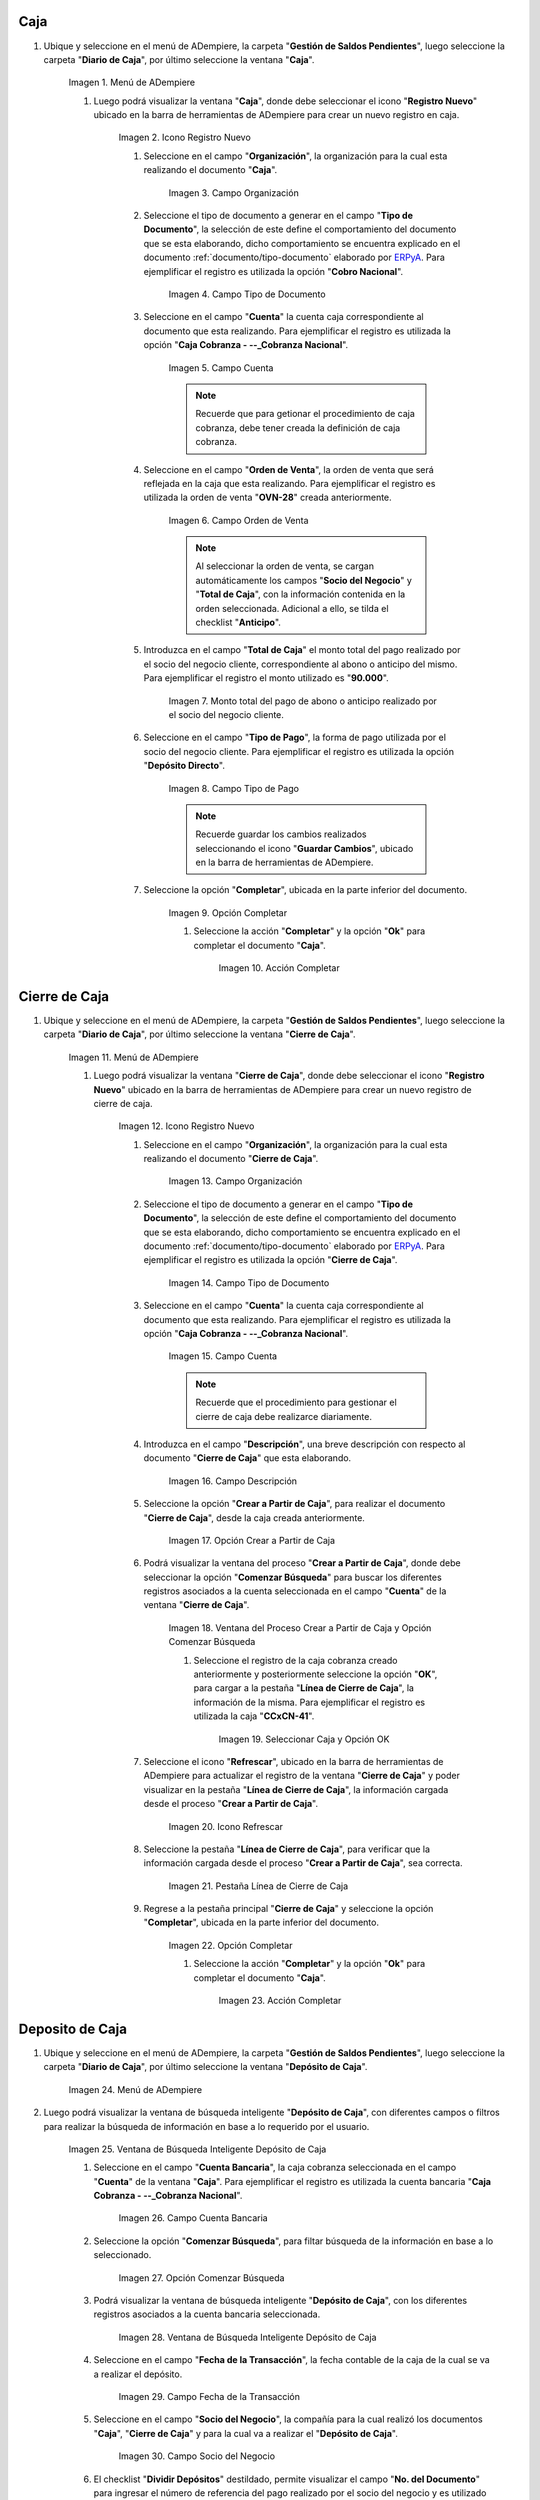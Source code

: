 .. |Menú de ADempiere 1| image:: resources/menu-caja.png
.. |Icono Registro Nuevo 1| image:: resources/reg-nuevo-caja.png
.. |Campo Organización 1| image:: resources/org1.png
.. |Campo Tipo de Documento 1| image:: resources/tipo-doc1.png
.. |Campo Cuenta 1| image:: resources/cuenta-ban1.png
.. |Campo Orden de Venta1| image:: resources/orden-venta1.png
.. |Monto del Anticipo 1| image:: resources/monto-pago1.png
.. |Tipo de Pago 1| image:: resources/tipo-pago1.png
.. |Opción Completar 1| image:: resources/completar1.png
.. |Acción Completar| image:: resources/accion-completar.png
.. |Menú de ADempiere 2| image:: resources/menu-cierre-caja.png
.. |Icono Registro Nuevo 2| image:: resources/reg-nuevo-cierre1.png
.. |Campo Organización 2| image:: resources/org2.png
.. |Campo Tipo de Documento 2| image:: resources/tipo-doc2.png
.. |Campo Cuenta 2| image:: resources/cuenta-ban2.png
.. |Campo Descripción 1| image:: resources/desc1.png
.. |Opción Crear a Partir de Caja| image:: resources/crear-des-caja1.png
.. |Ventana del Proceso Crear a Partir de Caja y Opción Comenzar Búsqueda| image:: resources/comenzar-bus1.png
.. |Seleccionar Caja y Opción OK 1| image:: resources/selec-ok1.png
.. |Icono Refrescar 1| image:: resources/icono-ref1.png
.. |Pestaña Línea de Cierre de Caja 1| image:: resources/pest-linea1.png
.. |Ventana Cierre de Caja y Opción Completar 1| image:: resources/completar2.png
.. |Menú de ADempiere 3| image:: resources/menu-deposito-caja.png
.. |Ventana de Búsqueda Inteligente Depósito de Caja 1| image:: resources/vent-dep-caja1.png
.. |Campo Cuenta Bancaria| image:: resources/cuenta-ban3.png
.. |Opción Comenzar Búsqueda 2| image:: resources/comenzar-bus2.png
.. |Ventana de Búsqueda Inteligente Depósito de Caja 2| image:: resources/vent-dep-caja2.png
.. |Campo Fecha de la Transacción 1| image:: resources/fec-tran1.png
.. |Campo Socio del Negocio 1| image:: resources/socio1.png
.. |Checklist Dividir Depósitos Destildado| image:: resources/check-destildado.png
.. |Checklist Dividir Depósitos Tildado| image:: resources/check-tildado.png
.. |Tipo de Documento para Retiros| image:: resources/tipo-doc-ret.png
.. |Cuenta Bancaria| image:: resources/cuenta-ban4.png
.. |No. del Documento| image:: resources/n-doc.png
.. |Cargo| image:: resources/cargo.png
.. |Tipo de Documento para Depósito| image:: resources/tipo-doc-dep.png
.. |Selección de Caja y Opción OK| image:: resources/selec-ok2.png
.. |Números de Documentos Generados| image:: resources/n-doc-generado.png
.. |Documento de Egreso Generado en Caja| image:: resources/doc-egreso.png
.. |Documento de Cobro Generado en Pago cobro| image:: resources/doc-cobro.png
.. |Encabezado del Cierre de Caja| image:: resources/cierre-admin1.png
.. |Opción Crear a Partir de Caja 2| image:: resources/crear-des-caja2.png
.. |Seleccionar Cobros y Opción OK 3| image:: resources/selec-ok3.png
.. |Opción Completar 2| image:: resources/completar3.png


.. _ERPyA: http://erpya.com
.. _documento/caja-cobranza:

**Caja**
--------

#. Ubique y seleccione en el menú de ADempiere, la carpeta "**Gestión de Saldos Pendientes**", luego seleccione la carpeta "**Diario de Caja**", por último seleccione la ventana "**Caja**".

    |Menú de ADempiere 1|

    Imagen 1. Menú de ADempiere

    #. Luego podrá visualizar la ventana "**Caja**", donde debe seleccionar el icono "**Registro Nuevo**" ubicado en la barra de herramientas de ADempiere para crear un nuevo registro en caja.

        |Icono Registro Nuevo 1|

        Imagen 2. Icono Registro Nuevo

        #. Seleccione en el campo "**Organización**", la organización para la cual esta realizando el documento "**Caja**".

            |Campo Organización 1|

            Imagen 3. Campo Organización

        #. Seleccione el tipo de documento a generar en el campo "**Tipo de Documento**", la selección de este define el comportamiento del documento que se esta elaborando, dicho comportamiento se encuentra explicado en el documento :ref:`documento/tipo-documento` elaborado por `ERPyA`_. Para ejemplificar el registro es utilizada la opción "**Cobro Nacional**".

            |Campo Tipo de Documento 1|

            Imagen 4. Campo Tipo de Documento

        #. Seleccione en el campo "**Cuenta**" la cuenta caja correspondiente al documento que esta realizando. Para ejemplificar el registro es utilizada la opción "**Caja Cobranza - --_Cobranza Nacional**".

            |Campo Cuenta 1|

            Imagen 5. Campo Cuenta

            .. note::

                Recuerde que para getionar el procedimiento de caja cobranza, debe tener creada la definición de caja cobranza.
            
        #. Seleccione en el campo "**Orden de Venta**", la orden de venta que será reflejada en la caja que esta realizando. Para ejemplificar el registro es utilizada la orden de venta "**OVN-28**" creada anteriormente.

            |Campo Orden de Venta1|

            Imagen 6. Campo Orden de Venta

            .. note:: 

                Al seleccionar la orden de venta, se cargan automáticamente los campos "**Socio del Negocio**" y "**Total de Caja**", con la información contenida en la orden seleccionada. Adicional a ello, se tilda el checklist "**Anticipo**". 

        #. Introduzca en el campo "**Total de Caja**" el monto total del pago realizado por el socio del negocio cliente, correspondiente al abono o anticipo del mismo. Para ejemplificar el registro el monto utilizado es "**90.000**".

            |Monto del Anticipo 1|

            Imagen 7. Monto total del pago de abono o anticipo realizado por el socio del negocio cliente.

        #. Seleccione en el campo "**Tipo de Pago**", la forma de pago utilizada por el socio del negocio cliente. Para ejemplificar el registro es utilizada la opción "**Depósito Directo**".

            |Tipo de Pago 1|

            Imagen 8. Campo Tipo de Pago

            .. note::

                Recuerde guardar los cambios realizados seleccionando el icono "**Guardar Cambios**", ubicado en la barra de herramientas de ADempiere.

        #. Seleccione la opción "**Completar**", ubicada en la parte inferior del documento.

            |Opción Completar 1|

            Imagen 9. Opción Completar

            #. Seleccione la acción "**Completar**" y la opción "**Ok**" para completar el documento "**Caja**".

                |Acción Completar|

                Imagen 10. Acción Completar

.. _paso/cierre-caja-cobranza:

**Cierre de Caja**
------------------

#. Ubique y seleccione en el menú de ADempiere, la carpeta "**Gestión de Saldos Pendientes**", luego seleccione la carpeta "**Diario de Caja**", por último seleccione la ventana "**Cierre de Caja**".

    |Menú de ADempiere 2|

    Imagen 11. Menú de ADempiere

    #. Luego podrá visualizar la ventana "**Cierre de Caja**", donde debe seleccionar el icono "**Registro Nuevo**" ubicado en la barra de herramientas de ADempiere para crear un nuevo registro de cierre de caja.

        |Icono Registro Nuevo 2|

        Imagen 12. Icono Registro Nuevo

        #. Seleccione en el campo "**Organización**", la organización para la cual esta realizando el documento "**Cierre de Caja**".

            |Campo Organización 2|

            Imagen 13. Campo Organización

        #. Seleccione el tipo de documento a generar en el campo "**Tipo de Documento**", la selección de este define el comportamiento del documento que se esta elaborando, dicho comportamiento se encuentra explicado en el documento :ref:`documento/tipo-documento` elaborado por `ERPyA`_. Para ejemplificar el registro es utilizada la opción "**Cierre de Caja**".

            |Campo Tipo de Documento 2|

            Imagen 14. Campo Tipo de Documento

        #. Seleccione en el campo "**Cuenta**" la cuenta caja correspondiente al documento que esta realizando. Para ejemplificar el registro es utilizada la opción "**Caja Cobranza - --_Cobranza Nacional**".

            |Campo Cuenta 2|

            Imagen 15. Campo Cuenta

            .. note::

                Recuerde que el procedimiento para gestionar el cierre de caja debe realizarce diariamente.
            
        #. Introduzca en el campo "**Descripción**", una breve descripción con respecto al documento "**Cierre de Caja**" que esta elaborando.

            |Campo Descripción 1|

            Imagen 16. Campo Descripción

        #. Seleccione la opción "**Crear a Partir de Caja**", para realizar el documento "**Cierre de Caja**", desde la caja creada anteriormente.

            |Opción Crear a Partir de Caja|

            Imagen 17. Opción Crear a Partir de Caja

        #. Podrá visualizar la ventana del proceso "**Crear a Partir de Caja**", donde debe seleccionar la opción "**Comenzar Búsqueda**" para buscar los diferentes registros asociados a la cuenta seleccionada en el campo "**Cuenta**" de la ventana "**Cierre de Caja**". 

            |Ventana del Proceso Crear a Partir de Caja y Opción Comenzar Búsqueda|

            Imagen 18. Ventana del Proceso Crear a Partir de Caja y Opción Comenzar Búsqueda

            #. Seleccione el registro de la caja cobranza creado anteriormente y posteriormente seleccione la opción "**OK**", para cargar a la pestaña "**Línea de Cierre de Caja**", la información de la misma. Para ejemplificar el registro es utilizada la caja "**CCxCN-41**".

                |Seleccionar Caja y Opción OK 1|

                Imagen 19. Seleccionar Caja y Opción OK


        #. Seleccione el icono "**Refrescar**", ubicado en la barra de herramientas de ADempiere para actualizar el registro de la ventana "**Cierre de Caja**" y poder visualizar en la pestaña "**Línea de Cierre de Caja**", la información cargada desde el proceso "**Crear a Partir de Caja**".
        
            |Icono Refrescar 1|

            Imagen 20. Icono Refrescar

        #. Seleccione la pestaña "**Línea de Cierre de Caja**", para verificar que la información cargada desde el proceso "**Crear a Partir de Caja**", sea correcta.

            |Pestaña Línea de Cierre de Caja 1|

            Imagen 21. Pestaña Línea de Cierre de Caja

        #. Regrese a la pestaña principal "**Cierre de Caja**" y seleccione la opción "**Completar**", ubicada en la parte inferior del documento.

            |Ventana Cierre de Caja y Opción Completar 1|

            Imagen 22. Opción Completar

            #. Seleccione la acción "**Completar**" y la opción "**Ok**" para completar el documento "**Caja**".

                |Acción Completar|

                Imagen 23. Acción Completar

.. _paso/depósito-caja-cobranza:

**Deposito de Caja**
--------------------

#. Ubique y seleccione en el menú de ADempiere, la carpeta "**Gestión de Saldos Pendientes**", luego seleccione la carpeta "**Diario de Caja**", por último seleccione la ventana "**Depósito de Caja**".

    |Menú de ADempiere 3|

    Imagen 24. Menú de ADempiere

#. Luego podrá visualizar la ventana de búsqueda inteligente "**Depósito de Caja**", con diferentes campos o filtros para realizar la búsqueda de información en base a lo requerido por el usuario.

    |Ventana de Búsqueda Inteligente Depósito de Caja 1|

    Imagen 25. Ventana de Búsqueda Inteligente Depósito de Caja

    #. Seleccione en el campo "**Cuenta Bancaria**", la caja cobranza seleccionada en el campo "**Cuenta**" de la ventana "**Caja**". Para ejemplificar el registro es utilizada la cuenta bancaria "**Caja Cobranza - --_Cobranza Nacional**".

        |Campo Cuenta Bancaria|

        Imagen 26. Campo Cuenta Bancaria

    #. Seleccione la opción "**Comenzar Búsqueda**", para filtar búsqueda de la información en base a lo seleccionado.

        |Opción Comenzar Búsqueda 2|

        Imagen 27. Opción Comenzar Búsqueda

    #. Podrá visualizar la ventana de búsqueda inteligente "**Depósito de Caja**", con los diferentes registros asociados a la cuenta bancaria seleccionada.

        |Ventana de Búsqueda Inteligente Depósito de Caja 2|

        Imagen 28. Ventana de Búsqueda Inteligente Depósito de Caja

    #. Seleccione en el campo "**Fecha de la Transacción**", la fecha contable de la caja de la cual se va a realizar el depósito.

        |Campo Fecha de la Transacción 1|

        Imagen 29. Campo Fecha de la Transacción

    #. Seleccione en el campo "**Socio del Negocio**", la compañía para la cual realizó los documentos "**Caja**", "**Cierre de Caja**" y para la cual va a realizar el "**Depósito de Caja**".

        |Campo Socio del Negocio 1|

        Imagen 30. Campo Socio del Negocio

    #. El checklist "**Dividir Depósitos**" destildado, permite visualizar el campo "**No. del Documento**" para ingresar el número de referencia del pago realizado por el socio del negocio y es utilizado cuando se tienen varios registros de caja con el mismo número de referencia, generando un (1) documento de egreso en "**Caja**" y un (1) documento de cobro en "**Pago/Cobro**". 

        |Checklist Dividir Depósitos Destildado|

        Imagen 31. Checklist Dividir Depósitos Destildado

        #. Adicional a ello, al tildar el checklist "**Dividir Depósitos**" no puede ser visualizado el campo "**No. del Documento**", esta acción permite que sea generado un (1) documento de egreso en "**Caja**", con la sumatoria de todos los registros de documentos "**Caja**" que sean seleccionados en la ventana de búsqueda inteligente "**Depósito de Caja**" y un (1) documento de cobro en "**Pago/Cobro**", por cada uno de los registros seleccionados en dicha ventana. 

            |Checklist Dividir Depósitos Tildado|

            Imagen 32. Checklist Dividir Depósitos Tildado

    #. Seleccione en el campo "**Tipo de Documento para Retiros**", el tipo de documento que será generado en la ventana "**Caja**". Para ejemplificar el registro, el tipo de documento para retiros utilizado es "**Egreso Caja**".

        |Tipo de Documento para Retiros|

        Imagen 33. Campo Tipo de Documento para Retiros

    #. Seleccione en el campo "**Cuenta Bancaria**", la cuenta bancaria a la cual será realizado el depósito de caja.

        |Cuenta Bancaria|

        Imagen 34. Campo Cuenta Bancaria

    #. Introduzca en el campo "**No. del Documento**", el número de referencia del pago realizado por el socio del negocio cliente.

        |No. del Documento|

        Imagen 35. Campo Número del Documento

    #. Seleccione en el campo "**Cargo**", el cargo correspondiente al procedimiento que se esta realizando. Para ejemplificar el registro es utilizado el cargo "**Efectivo en Transito Cobranza**".

        |Cargo|

        Imagen 36. Campo Cargo

    #. Seleccione en el campo "**Tipo de Documento para Depósitos**", el tipo de documento que será generado en la ventana "**Pago/Cobro**". Para ejemplificar el registro, el tipo de documento para depósito utilizado es "**Cobro Nacional**". 

        |Tipo de Documento para Depósito|

        Imagen 37. Campo Tipo de Documento para Depósito

    #. Seleccione los diferentes registros de caja que pertenezcan a un mismo banco y la opción "**OK**" para ejecutar el proceso "**Depósito de Caja**" con la información ingresada en la ventana de búsqueda inteligente "**Depósito de Caja**". Para ejemplificar el registro es seleccionado solo registro de caja "**CCxCN-41**".

        |Selección de Caja y Opción OK|

        Imagen 38. Selección de Caja y Opción OK

        .. note::

            Se deben seleccionar solo los registros que se conozca que pertencen al banco seleccionado en el campo "**Cuenta Bancaria**".

    #. Podrá visualizar los números de documentos en la parte inferior izquierda de la ventana de búsqueda inteligente "**Depósito de Caja**". Dichos números de documentos pueden ser utilizados para ubicar los documetos generados.

        |Números de Documentos Generados|

        Imagen 39. Números de Documento Generados 

.. _paso/consulta-egreso-caja-cobranza:

**Consultar Documento de Egreso Generado**
******************************************

#. Al consultar del documento de egreso generado en la ventana "**Caja**", con ayuda del número de documento generado en la parte inferior izquierda de la ventana de búsqueda inteligente "**Depósito de Caja**", se puede visualizar el registro de la siguiente manera.

    |Documento de Egreso Generado en Caja|

    Imagen 40. Documento de Egreso Generado en Caja 

.. _paso/consulta-cobro-caja-cobranza:

**Consultar Documento de Cobro Generado**
*****************************************

#. Al consultar del documento de cobro generado en la ventana "**Pago/Cobro**", con ayuda del número de documento generado en la parte inferior izquierda de la ventana de búsqueda inteligente "**Depósito de Caja**", se puede visualizar el registro de la siguiente manera.

    |Documento de Cobro Generado en Pago cobro|

    Imagen 41. Documento de Cobro Generado en Pago/Cobro 

.. _paso/cierre-caja-administrativo-cobranza:

**Cierre de Caja (Administrativo)**
-----------------------------------

#. Ubique y seleccione en el menú de ADempiere, la carpeta "**Gestión de Saldos Pendientes**", luego seleccione la carpeta "**Diario de Caja**", por último seleccione la ventana "**Cierre de Caja**".

    |Menú de ADempiere 2|

    Imagen 42. Menú de ADempiere

#. Realice el procedimiento regular del encabezado del documento para generar un cierre de caja, utilizando el mismo tipo de documento "**Cierre de Caja**" y cumpliendo los pasos explicados en el :ref:`paso/cierre-caja-cobranza` del presente documento.

    |Encabezado del Cierre de Caja|

    Imagen 43. Encabezado del Cierre de Caja

    .. note::

        Recuerde seleccionar el icono "**Guardar Cambios**", ubicado en la barra de herramientas de ADempiere para guardar el registro de los campos.

#. Seleccione el icono "**Crear a Partir de Caja**", donde debe seleccionar la opción "**Comenzar Búsqueda**" para buscar los diferentes registros asociados a la cuenta seleccionada en el campo "**Cuenta**" de la ventana "**Cierre de Caja**". 

    |Opción Crear a Partir de Caja 2|

    Imagen 44. Opción Crear a Partir de Caja

    #. Seleccione los documentos de cobro generados desde la ventana de búsqueda inteligente "**Depósito de Caja**" y luego seleccione la opción "**OK**", para cargar a la pestaña "**Línea de Cierre de Caja**" la información del mismo.

        |Seleccionar Cobros y Opción OK 3|

        Imagen 45. Seleccionar Cobros y Opción OK

        .. note::

            Recuerde seleccionar el icono "**Refrescar**", ubicado en la barra de herramientas de ADempiere para actualizar el registro de la ventana "**Cierre de Caja**" y poder visualizar en la pestaña "**Línea de Cierre de Caja**", la información cargada desde el proceso "**Crear a Partir de Caja**". Para verificar la información cargada puede seleccionar dicha pestaña.

    #. Seleccione la opción "**Completar**", ubicada en la parte inferior del documento.

        |Opción Completar 2|

        Imagen 46. Opción Completar

        #. Seleccione la acción "**Completar**" y la opción "**Ok**" para completar el documento "**Caja**".

            |Acción Completar|

            Imagen 47. Acción Completar

**Cobros sin Identificar**
--------------------------

Para identificar los cobros sin registros en ADempiere, se debe realizar el procedimiento explicado en el proceso :ref:`paso/cobros-sin-registros` del documento "**Conciliaciones Automáticas**".